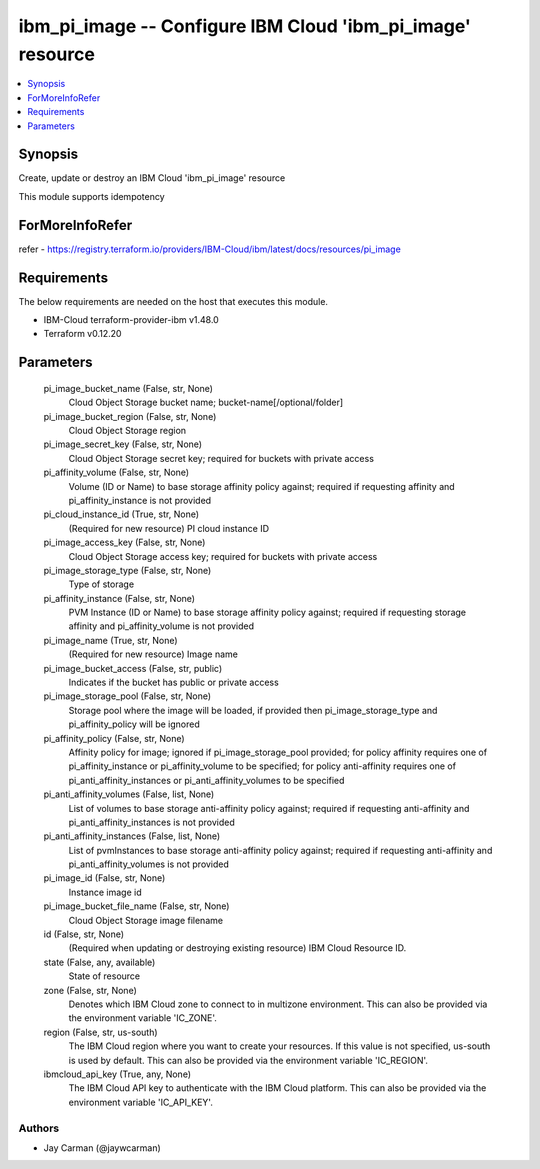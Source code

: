 
ibm_pi_image -- Configure IBM Cloud 'ibm_pi_image' resource
===========================================================

.. contents::
   :local:
   :depth: 1


Synopsis
--------

Create, update or destroy an IBM Cloud 'ibm_pi_image' resource

This module supports idempotency


ForMoreInfoRefer
----------------
refer - https://registry.terraform.io/providers/IBM-Cloud/ibm/latest/docs/resources/pi_image

Requirements
------------
The below requirements are needed on the host that executes this module.

- IBM-Cloud terraform-provider-ibm v1.48.0
- Terraform v0.12.20



Parameters
----------

  pi_image_bucket_name (False, str, None)
    Cloud Object Storage bucket name; bucket-name[/optional/folder]


  pi_image_bucket_region (False, str, None)
    Cloud Object Storage region


  pi_image_secret_key (False, str, None)
    Cloud Object Storage secret key; required for buckets with private access


  pi_affinity_volume (False, str, None)
    Volume (ID or Name) to base storage affinity policy against; required if requesting affinity and pi_affinity_instance is not provided


  pi_cloud_instance_id (True, str, None)
    (Required for new resource) PI cloud instance ID


  pi_image_access_key (False, str, None)
    Cloud Object Storage access key; required for buckets with private access


  pi_image_storage_type (False, str, None)
    Type of storage


  pi_affinity_instance (False, str, None)
    PVM Instance (ID or Name) to base storage affinity policy against; required if requesting storage affinity and pi_affinity_volume is not provided


  pi_image_name (True, str, None)
    (Required for new resource) Image name


  pi_image_bucket_access (False, str, public)
    Indicates if the bucket has public or private access


  pi_image_storage_pool (False, str, None)
    Storage pool where the image will be loaded, if provided then pi_image_storage_type and pi_affinity_policy will be ignored


  pi_affinity_policy (False, str, None)
    Affinity policy for image; ignored if pi_image_storage_pool provided; for policy affinity requires one of pi_affinity_instance or pi_affinity_volume to be specified; for policy anti-affinity requires one of pi_anti_affinity_instances or pi_anti_affinity_volumes to be specified


  pi_anti_affinity_volumes (False, list, None)
    List of volumes to base storage anti-affinity policy against; required if requesting anti-affinity and pi_anti_affinity_instances is not provided


  pi_anti_affinity_instances (False, list, None)
    List of pvmInstances to base storage anti-affinity policy against; required if requesting anti-affinity and pi_anti_affinity_volumes is not provided


  pi_image_id (False, str, None)
    Instance image id


  pi_image_bucket_file_name (False, str, None)
    Cloud Object Storage image filename


  id (False, str, None)
    (Required when updating or destroying existing resource) IBM Cloud Resource ID.


  state (False, any, available)
    State of resource


  zone (False, str, None)
    Denotes which IBM Cloud zone to connect to in multizone environment. This can also be provided via the environment variable 'IC_ZONE'.


  region (False, str, us-south)
    The IBM Cloud region where you want to create your resources. If this value is not specified, us-south is used by default. This can also be provided via the environment variable 'IC_REGION'.


  ibmcloud_api_key (True, any, None)
    The IBM Cloud API key to authenticate with the IBM Cloud platform. This can also be provided via the environment variable 'IC_API_KEY'.













Authors
~~~~~~~

- Jay Carman (@jaywcarman)

